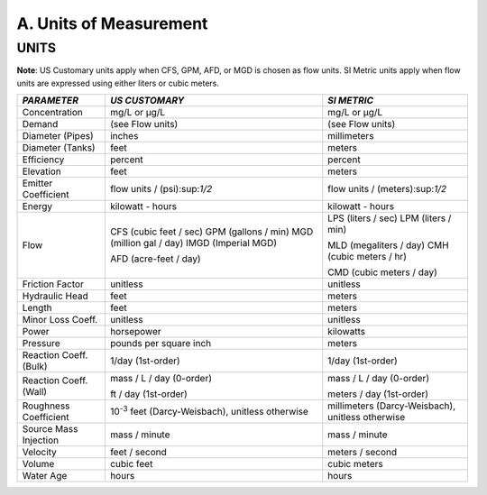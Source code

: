 .. raw:: latex

    \clearpage


A. Units of Measurement
=======================



UNITS
~~~~~

**Note**: US Customary units apply when CFS, GPM, AFD, or MGD is
chosen as flow units. SI Metric units apply when flow units are
expressed using either liters or cubic meters.


+-----------------------+-----------------------+-----------------------+
|    *PARAMETER*        | *US CUSTOMARY*        | *SI METRIC*           |
+=======================+=======================+=======================+
|    Concentration      | mg/L or μg/L          | mg/L or μg/L          |
+-----------------------+-----------------------+-----------------------+
|    Demand             | (see Flow units)      | (see Flow units)      |
+-----------------------+-----------------------+-----------------------+
|    Diameter (Pipes)   | inches                | millimeters           |
+-----------------------+-----------------------+-----------------------+
|    Diameter (Tanks)   | feet                  | meters                |
+-----------------------+-----------------------+-----------------------+
|    Efficiency         | percent               | percent               |
+-----------------------+-----------------------+-----------------------+
|    Elevation          | feet                  | meters                |
+-----------------------+-----------------------+-----------------------+
|    Emitter            | flow units /          | flow units /          |
|    Coefficient        | (psi):sup:`1/2`       | (meters):sup:`1/2`    |
+-----------------------+-----------------------+-----------------------+
|    Energy             | kilowatt - hours      | kilowatt - hours      |
+-----------------------+-----------------------+-----------------------+
|    Flow               | CFS (cubic feet /     | LPS (liters / sec)    |
|                       | sec) GPM (gallons /   | LPM (liters / min)    |
|                       | min) MGD (million gal |                       |
|                       | / day) IMGD (Imperial | MLD (megaliters /     |
|                       | MGD)                  | day) CMH (cubic       |
|                       |                       | meters / hr)          |
|                       | AFD (acre-feet / day) |                       |
|                       |                       | CMD (cubic meters /   |
|                       |                       | day)                  |
+-----------------------+-----------------------+-----------------------+
|    Friction Factor    | unitless              | unitless              |
+-----------------------+-----------------------+-----------------------+
|    Hydraulic Head     | feet                  | meters                |
+-----------------------+-----------------------+-----------------------+
|    Length             | feet                  | meters                |
+-----------------------+-----------------------+-----------------------+
|    Minor Loss Coeff.  | unitless              | unitless              |
+-----------------------+-----------------------+-----------------------+
|    Power              | horsepower            | kilowatts             |
+-----------------------+-----------------------+-----------------------+
|    Pressure           | pounds per square     | meters                |
|                       | inch                  |                       |
+-----------------------+-----------------------+-----------------------+
|    Reaction Coeff.    | 1/day (1st-order)     | 1/day (1st-order)     |
|    (Bulk)             |                       |                       |
+-----------------------+-----------------------+-----------------------+
|    Reaction Coeff.    | mass / L / day        | mass / L / day        |
|    (Wall)             | (0-order)             | (0-order)             |
|                       |                       |                       |
|                       | ft / day (1st-order)  | meters / day          |
|                       |                       | (1st-order)           |
+-----------------------+-----------------------+-----------------------+
|    Roughness          | 10\ :sup:`-3` feet    | millimeters           |
|    Coefficient        | (Darcy-Weisbach),     | (Darcy-Weisbach),     |
|                       | unitless otherwise    | unitless otherwise    |
+-----------------------+-----------------------+-----------------------+
|    Source Mass        | mass / minute         | mass / minute         |
|    Injection          |                       |                       |
+-----------------------+-----------------------+-----------------------+
|    Velocity           | feet / second         | meters / second       |
+-----------------------+-----------------------+-----------------------+
|    Volume             | cubic feet            | cubic meters          |
+-----------------------+-----------------------+-----------------------+
|    Water Age          | hours                 | hours                 |
+-----------------------+-----------------------+-----------------------+
